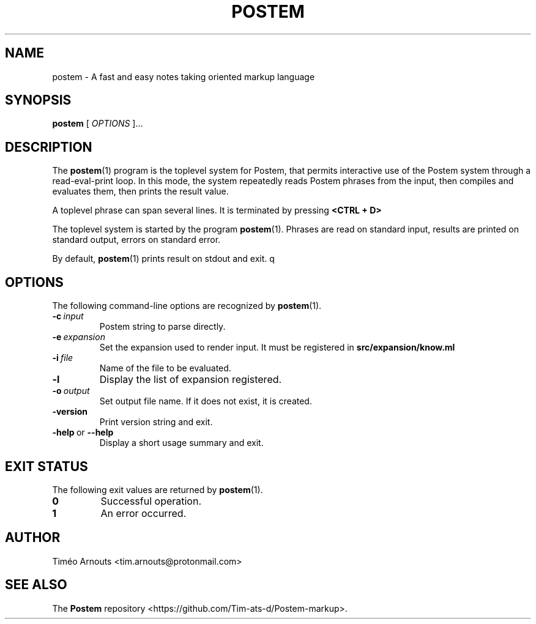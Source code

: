 .TH POSTEM 1 "October 2021"

.SH NAME
postem \- A fast and easy notes taking oriented markup language

.SH SYNOPSIS
.B postem
[
.I
OPTIONS
]...

.SH DESCRIPTION

The
.BR postem (1)
program is the toplevel system for Postem, that permits interactive use of
the Postem system through a read-eval-print loop. In this mode, the  system repeatedly
reads Postem phrases from the input, then compiles and evaluates them, then
prints the result value.

A  toplevel phrase can span several lines. It is terminated by pressing
.B <CTRL + D>
.

The toplevel system is started by the program
.BR postem (1).
Phrases are read on standard input, results are printed on standard
output, errors on standard error.

By default,
.BR postem (1)
prints result on stdout and exit.
q
.SH OPTIONS

The following command-line options are recognized by
.BR postem (1).

.TP
.BI \-c \ input
Postem string to parse directly.

.TP
.BI \-e \ expansion
Set the expansion used to render input. It must be registered in
.B src/expansion/know.ml
.

.TP
.BI \-i \ file
Name of the file to be evaluated.

.TP
.B \-l
Display the list of expansion registered.

.TP
.BI \-o \ output
Set output file name. If it does not exist, it is created.

.TP
.B \-version
Print version string and exit.

.TP
.BR \-help \ or \ \-\-help
Display a short usage summary and exit.

.SH EXIT STATUS

The following exit values are returned by
.BR postem (1).

.TP
.B 0
Successful operation.

.TP
.B 1
An error occurred.



.SH AUTHOR
Timéo Arnouts <tim.arnouts@protonmail.com>

.SH "SEE ALSO"

The
.B
Postem
repository
<https://github.com/Tim-ats-d/Postem-markup>.

